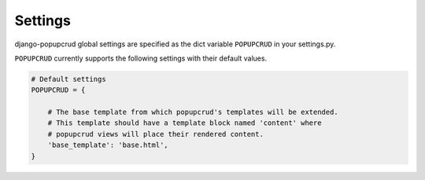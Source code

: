 ========
Settings
========

django-popupcrud global settings are specified as the dict variable 
``POPUPCRUD`` in your settings.py.

``POPUPCRUD`` currently supports the following settings with their
default values.

.. code:: django

    # Default settings
    POPUPCRUD = {

        # The base template from which popupcrud's templates will be extended.
        # This template should have a template block named 'content' where 
        # popupcrud views will place their rendered content.
        'base_template': 'base.html',
    }

